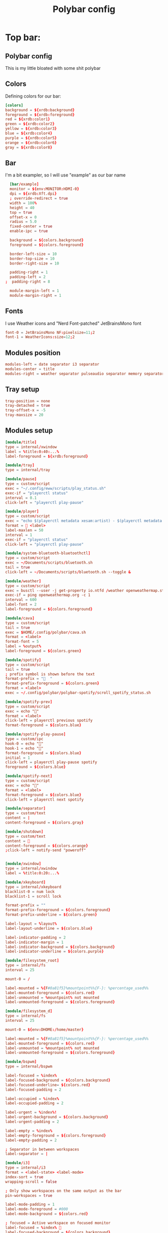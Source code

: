 #+TITLE: Polybar config
#+PROPERTY: header-args :comments both :tangle config.ini

* Top bar:
** Polybar config
This is my little bloated with some shit polybar
** Colors
Defining colors for our bar:

#+BEGIN_SRC conf
  [colors]
  background = ${xrdb:background}
  foreground = ${xrdb:foreground}
  red = ${xrdb:color1}
  green = ${xrdb:color2}
  yellow = ${xrdb:color3}
  blue = ${xrdb:color4}
  purple = ${xrdb:color5}
  orange = ${xrdb:color6}
  gray = ${xrdb:color8}
#+END_SRC
** Bar

I'm a bit exampler, so I will use "example" as our bar name

#+BEGIN_SRC conf
    [bar/example]
    monitor = ${env:MONITOR:HDMI-0}
    dpi = ${xrdb:Xft.dpi}
    ; override-redirect = true
    width = 100%
    height = 40
    top = true
    offset-x = 0
    radius = 5.0
    fixed-center = true
    enable-ipc = true

    background = ${colors.background}
    foreground = ${colors.foreground}

    border-left-size = 10
    border-top-size = 10
    border-right-size = 10

    padding-right = 1
    padding-left = 2
  ;  padding-right = 8

    module-margin-left = 1
    module-margin-right = 1
#+END_SRC
** Fonts
I use Weather icons and "Nerd Font-patched" JetBrainsMono font

#+BEGIN_SRC conf
  font-0 = JetBrainsMono NF:pixelsize=11;2
  font-1 = WeatherIcons:size=12;2
#+END_SRC
** Modules position
#+BEGIN_SRC conf
  modules-left = date separator i3 separator
  modules-center = title
  modules-right = weather separator pulseaudio separator memory separator cpu separator wlan eth separator xkeyboard separator tray
#+END_SRC
** Tray setup
#+BEGIN_SRC conf
  tray-position = none
  tray-detached = true
  tray-offset-x = -5
  tray-maxsize = 20
#+END_SRC
** Modules setup
#+BEGIN_SRC conf
  [module/title]
  type = internal/xwindow
  label = %title:0:40:...%
  label-foreground = ${xrdb:foreground}

  [module/tray]
  type = internal/tray

  [module/pause]
  type = custom/script
  exec = "~/.config/eww/scripts/play_status.sh"
  exec-if = "playerctl status"
  interval = 0.1
  click-left = "playerctl play-pause"

  [module/player]
  type = custom/script
  exec = "echo $(playerctl metadata xesam:artist) - $(playerctl metadata xesam:title)"
  format =  <label>
  label-maxlen = 50 
  interval = 1
  exec-if = "playerctl status"
  click-left = "playerctl play-pause"

  [module/system-bluetooth-bluetoothctl]
  type = custom/script
  exec = ~/Documents/scripts/bluetooth.sh
  tail = true
  click-left = ~/Documents/scripts/bluetooth.sh --toggle &

  [module/weather]
  type = custom/script
  exec = busctl --user -j get-property io.ntfd /weather openweathermap.strings RenderedTemplate | jq -r .data
  exec-if = ping openweathermap.org -c 1
  interval = 600
  label-font = 2
  label-foreground = ${colors.foreground}

  [module/cava]
  type = custom/script
  tail = true
  exec = $HOME/.config/polybar/cava.sh
  format = <label>
  format-font = 5
  label = %output%
  label-foreground = ${colors.green}

  [module/spotify]
  type = custom/script
  tail = true
  ; prefix symbol is shown before the text
  format-prefix = "  "
  format-prefix-foreground = ${colors.green}
  format = <label>
  exec = ~/.config/polybar/polybar-spotify/scroll_spotify_status.sh

  [module/spotify-prev]
  type = custom/script
  exec = echo ""
  format = <label>
  click-left = playerctl previous spotify
  format-foreground = ${colors.blue}

  [module/spotify-play-pause]
  type = custom/ipc
  hook-0 = echo ""
  hook-1 = echo ""
  format-foreground = ${colors.blue}
  initial = 1
  click-left = playerctl play-pause spotify
  foreground = ${colors.blue}

  [module/spotify-next]
  type = custom/script
  exec = echo ""
  format = <label>
  format-foreground = ${colors.blue}
  click-left = playerctl next spotify

  [module/separator]
  type = custom/text
  content = |
  content-foreground = ${colors.gray}

  [module/shutdown]
  type = custom/text
  content = 
  content-foreground = ${colors.orange}
  ;click-left = notify-send "poweroff"


  [module/xwindow]
  type = internal/xwindow
  label = %title:0:20:...%

  [module/xkeyboard]
  type = internal/xkeyboard
  blacklist-0 = num lock
  blacklist-1 = scroll lock

  format-prefix = ""
  format-prefix-foreground = ${colors.foreground}
  format-prefix-underline = ${colors.green}

  label-layout = %layout%
  label-layout-underline = ${colors.blue}

  label-indicator-padding = 2
  label-indicator-margin = 1
  label-indicator-background = ${colors.background}
  label-indicator-underline = ${colors.purple}

  [module/filesystem_root]
  type = internal/fs
  interval = 25

  mount-0 = /

  label-mounted = %{F#0a81f5}%mountpoint%%{F-}: %percentage_used%%
  label-mounted-foreground = ${colors.red}
  label-unmounted = %mountpoint% not mounted
  label-unmounted-foreground = ${colors.foreground}

  [module/filesystem_d]
  type = internal/fs
  interval = 25

  mount-0 = ${env:DHOME:/home/master}

  label-mounted = %{F#0a81f5}%mountpoint%%{F-}: %percentage_used%%
  label-mounted-foreground = ${colors.red}
  label-unmounted = %mountpoint% not mounted
  label-unmounted-foreground = ${colors.foreground}

  [module/bspwm]
  type = internal/bspwm

  label-focused = %index%
  label-focused-background = ${colors.background}
  label-focused-underline= ${colors.red}
  label-focused-padding = 2

  label-occupied = %index%
  label-occupied-padding = 2

  label-urgent = %index%!
  label-urgent-background = ${colors.background}
  label-urgent-padding = 2

  label-empty = %index%
  label-empty-foreground = ${colors.foreground}
  label-empty-padding = 2

  ; Separator in between workspaces
  label-separator = |

  [module/i3]
  type = internal/i3
  format = <label-state> <label-mode>
  index-sort = true
  wrapping-scroll = false

  ; Only show workspaces on the same output as the bar
  pin-workspaces = true

  label-mode-padding = 1
  label-mode-foreground = #000
  label-mode-background = ${colors.red}

  ; focused = Active workspace on focused monitor
  label-focused = %index% 
  label-focused-background = ${colors.background}
  label-focused-foreground = ${colors.white}
  label-focused-underline= ${colors.red}
  label-focused-padding = 1

  ; unfocused = Inactive workspace on any monitor
  label-unfocused = %index% 
  label-unfocused-padding = 1
  label-unfocused-foreground = ${colors.foreground}

  ; visible = Active workspace on unfocused monitor
  ; %index%
  label-visible-background = ${self.label-focused-background}
  label-visible-underline = ${self.label-focused-underline}
  label-visible-padding = ${self.label-focused-padding}

  ; urgent = Workspace with urgency hint set
  label-urgent = %index% 
  label-urgent-foreground = ${colors.purple}
  label-urgent-background = ${colors.background}
  label-urgent-padding = 1

  ; Separator in between workspaces
  ; label-separator = |
  ; label-separator-foreground = ${colors.gray}


  [module/mpd]
  type = internal/mpd
  format-online = <label-song>  <icon-prev> <icon-stop> <toggle> <icon-next>

  icon-prev = 
  icon-stop = 
  icon-play = 
  icon-pause = 
  icon-next = 

  label-song-maxlen = 25
  label-song-ellipsis = true

  [module/xbacklight]
  type = internal/xbacklight

  format = <label> <bar>
  label = BL

  bar-width = 10
  bar-indicator = |
  bar-indicator-foreground = #fff
  bar-indicator-font = 2
  bar-fill = ─
  bar-fill-font = 2
  bar-fill-foreground = #9f78e1
  bar-empty = ─
  bar-empty-font = 2
  bar-empty-foreground = ${colors.foreground}

  [module/backlight-acpi]
  inherit = module/xbacklight
  type = internal/backlight
  card = intel_backlight

  [module/cpu]
  type = internal/cpu
  interval = 2
  format-prefix = " "
  format-prefix-foreground = ${colors.green}
  format-underline = #f90000
  label = %percentage:2%%

  [module/memory]
  type = internal/memory
  interval = 2
  format-prefix = "  "
  format-prefix-foreground = ${colors.blue}
  format-underline = #4bffdc
  label = %mb_used%

  [module/wlan]
  type = internal/network
  interface = wlp2s0
  interface-type = wireless
  interval = 3.0

  format-connected = "<ramp-signal> <label-connected> "
  format-connected-underline = #9f78e1
  label-connected = %essid%

  format-disconnected = "睊"
  ;format-disconnected = <label-disconnected>
  ;format-disconnected-underline = ${self.format-connected-underline}
  ;label-disconnected = %ifname% disconnected
  ;label-disconnected-foreground = ${colors.foreground

  ramp-signal-0 = "直 "
  ramp-signal-1 = "直 "
  ramp-signal-2 = "直 "
  ramp-signal-3 = "直 "
  ramp-signal-4 = "直 "
  ramp-signal-foreground = ${colors.purple}

  [module/eth]
  type = internal/network
  interface = ${env:DEFAULT_NETWORK_INTERFACE:eth0}
  interval = 3.0

  format-connected-underline = #55aa55
  format-connected-prefix = " "
  format-connected-prefix-foreground = ${colors.green}
  label-connected = %local_ip%

  format-disconnected-prefix = " "
  format-disconnected-underline = #55aa55
  format-disconnected-prefix-foreground = ${colors.red}
  ;format-disconnected = <label-disconnected>
  ;format-disconnected-underline = ${self.format-connected-underline}
  ;label-disconnected = %ifname% disconnected
  ;label-disconnected-foreground = ${colors.foreground

  [module/date]
  type = internal/date
  interval = 1

  date = "%d.%m.%Y"
  date-alt = "%Y-%m-%d"

  time = " %H:%M:%S"
  time-alt = " %H:%M:%S"

  format-prefix = ""
  format-prefix-foreground = ${colors.orange}
  format-underline = #0a6cf5

  label = %time% %date%

  [module/pulseaudio]
  type = internal/pulseaudio

  format-volume = <label-volume>
  label-volume =  %percentage%%
  label-volume-foreground = ${colors.yellow}

  label-muted =   0%
  label-muted-foreground = ${colors.gray}

  bar-volume-width = 10
  bar-volume-foreground-0 = #55aa55
  bar-volume-foreground-1 = #55aa55
  bar-volume-foreground-2 = #55aa55
  bar-volume-foreground-3 = #55aa55
  bar-volume-foreground-4 = #55aa55
  bar-volume-foreground-5 = #f5a70a
  bar-volume-foreground-6 = #ff5555
  bar-volume-gradient = false
  bar-volume-indicator-font = 2
  bar-volume-fill = ─
  bar-volume-fill-font = 2
  bar-volume-empty = ─
  bar-volume-empty-font = 2
  bar-volume-empty-foreground = ${colors.foreground}

  [module/alsa]
  type = internal/alsa

  format-volume = <label-volume> <bar-volume>
  label-volume = VOL
  label-volume-foreground = ${root.foreground}

  format-muted-prefix = " "
  format-muted-foreground = ${colors.foreground}
  label-muted = sound muted

  bar-volume-width = 10
  bar-volume-foreground-0 = #55aa55
  bar-volume-foreground-1 = #55aa55
  bar-volume-foreground-2 = #55aa55
  bar-volume-foreground-3 = #55aa55
  bar-volume-foreground-4 = #55aa55
  bar-volume-foreground-5 = #f5a70a
  bar-volume-foreground-6 = #ff5555
  bar-volume-gradient = false
  bar-volume-indicator = |
  bar-volume-indicator-font = 2
  bar-volume-fill = ─
  bar-volume-fill-font = 2
  bar-volume-empty = ─
  bar-volume-empty-font = 2
  bar-volume-empty-foreground = ${colors.foreground}

  [module/battery]
  type = internal/battery
  battery = BAT0
  adapter = ADP1
  full-at = 98

  format-charging = <animation-charging> <label-charging>
  format-charging-underline = #ffb52a
  format-discharging = <ramp-capacity> <label-discharging>

  format-full-prefix = "  "
  format-full-prefix-foreground = ${colors.purple}
  format-full-underline = ${self.format-charging-underline}

  ramp-capacity-0 = "  "
  ramp-capacity-1 = "  "
  ramp-capacity-2 = "  "
  ramp-capacity-foreground = ${colors.blue}

  animation-charging-0 = "  "
  animation-charging-1 = "  "
  animation-charging-2 = "  "
  animation-charging-foreground = ${colors.green}
  animation-charging-framerate = 750


  [module/temperature]
  type = internal/temperature
  thermal-zone = 2
  warn-temperature = 60
  interval = 0.5

  format = <ramp> <label>
  format-underline = #f50a4d
  format-warn = <ramp> <label-warn>
  format-warn-underline = ${self.format-underline}

  label = %temperature-c%
  label-warn = %temperature-c%
  label-warn-foreground = ${colors.green}

  ramp-0 = 
  ramp-1 = 
  ramp-2 = 
  ramp-foreground = ${colors.green}
#+END_SRC
** Some settings for uwu cute little changes
#+BEGIN_SRC conf
  [settings]
  screenchange-reload = false 
  ;compositing-background = xor
  ;compositing-background = screen
  ;compositing-foreground = source
  ;compositing-border = over
  ;pseudo-transparency = false

  [global/wm]
  margin-top = 5
  margin-bottom = 5
#+END_SRC
* Bottom bar
** DONE Bar
#+BEGIN_SRC conf
    [bar/bottom]
    monitor = ${env:MONITOR:HDMI-0}
    ; dpi = 144
    dpi = ${xrdb:Xft.dpi}
    override-redirect = true
    width = 50%
    height = 40
    bottom = true
    offset-x = 25%
    offset-y = 5
    radius = 5.0
    fixed-center = true
    wm-restack = i3


    background = ${colors.background}
    foreground = ${colors.foreground}

    border-left-size = 10
    border-top-size = 10
    border-right-size = 10

    padding-right = 1
    padding-left = 1
  ;  padding-right = 8

    module-margin-left = 1
    module-margin-right = 1
#+END_SRC
** Fonts
#+BEGIN_SRC conf
  font-0 = JetBrainsMono NF:pixelsize=11;2
  font-1 = WeatherIcons:size=12;2
#+END_SRC
** Modules position
#+BEGIN_SRC conf
  modules-left  = separator filesystem_root filesystem_d
  modules-center = player
  modules-right = temperature separator cpu separator memory separator battery separator 
#+END_SRC
